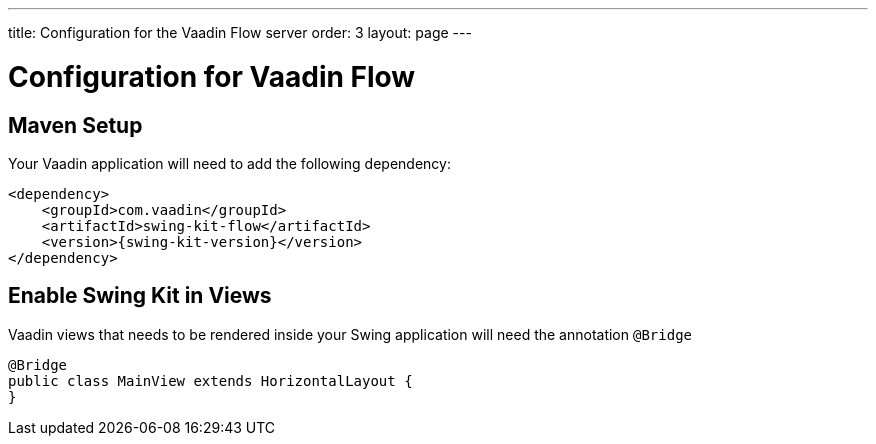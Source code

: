 ---
title: Configuration for the Vaadin Flow server
order: 3
layout: page
---

= Configuration for Vaadin Flow

== Maven Setup

Your Vaadin application will need to add the following dependency:

[source,xml]
----
<dependency>
    <groupId>com.vaadin</groupId>
    <artifactId>swing-kit-flow</artifactId>
    <version>{swing-kit-version}</version>
</dependency>
----

== Enable Swing Kit in Views

Vaadin views that needs to be rendered inside your Swing application will need the annotation `@Bridge`

[source,java]
----
@Bridge
public class MainView extends HorizontalLayout {
}
----